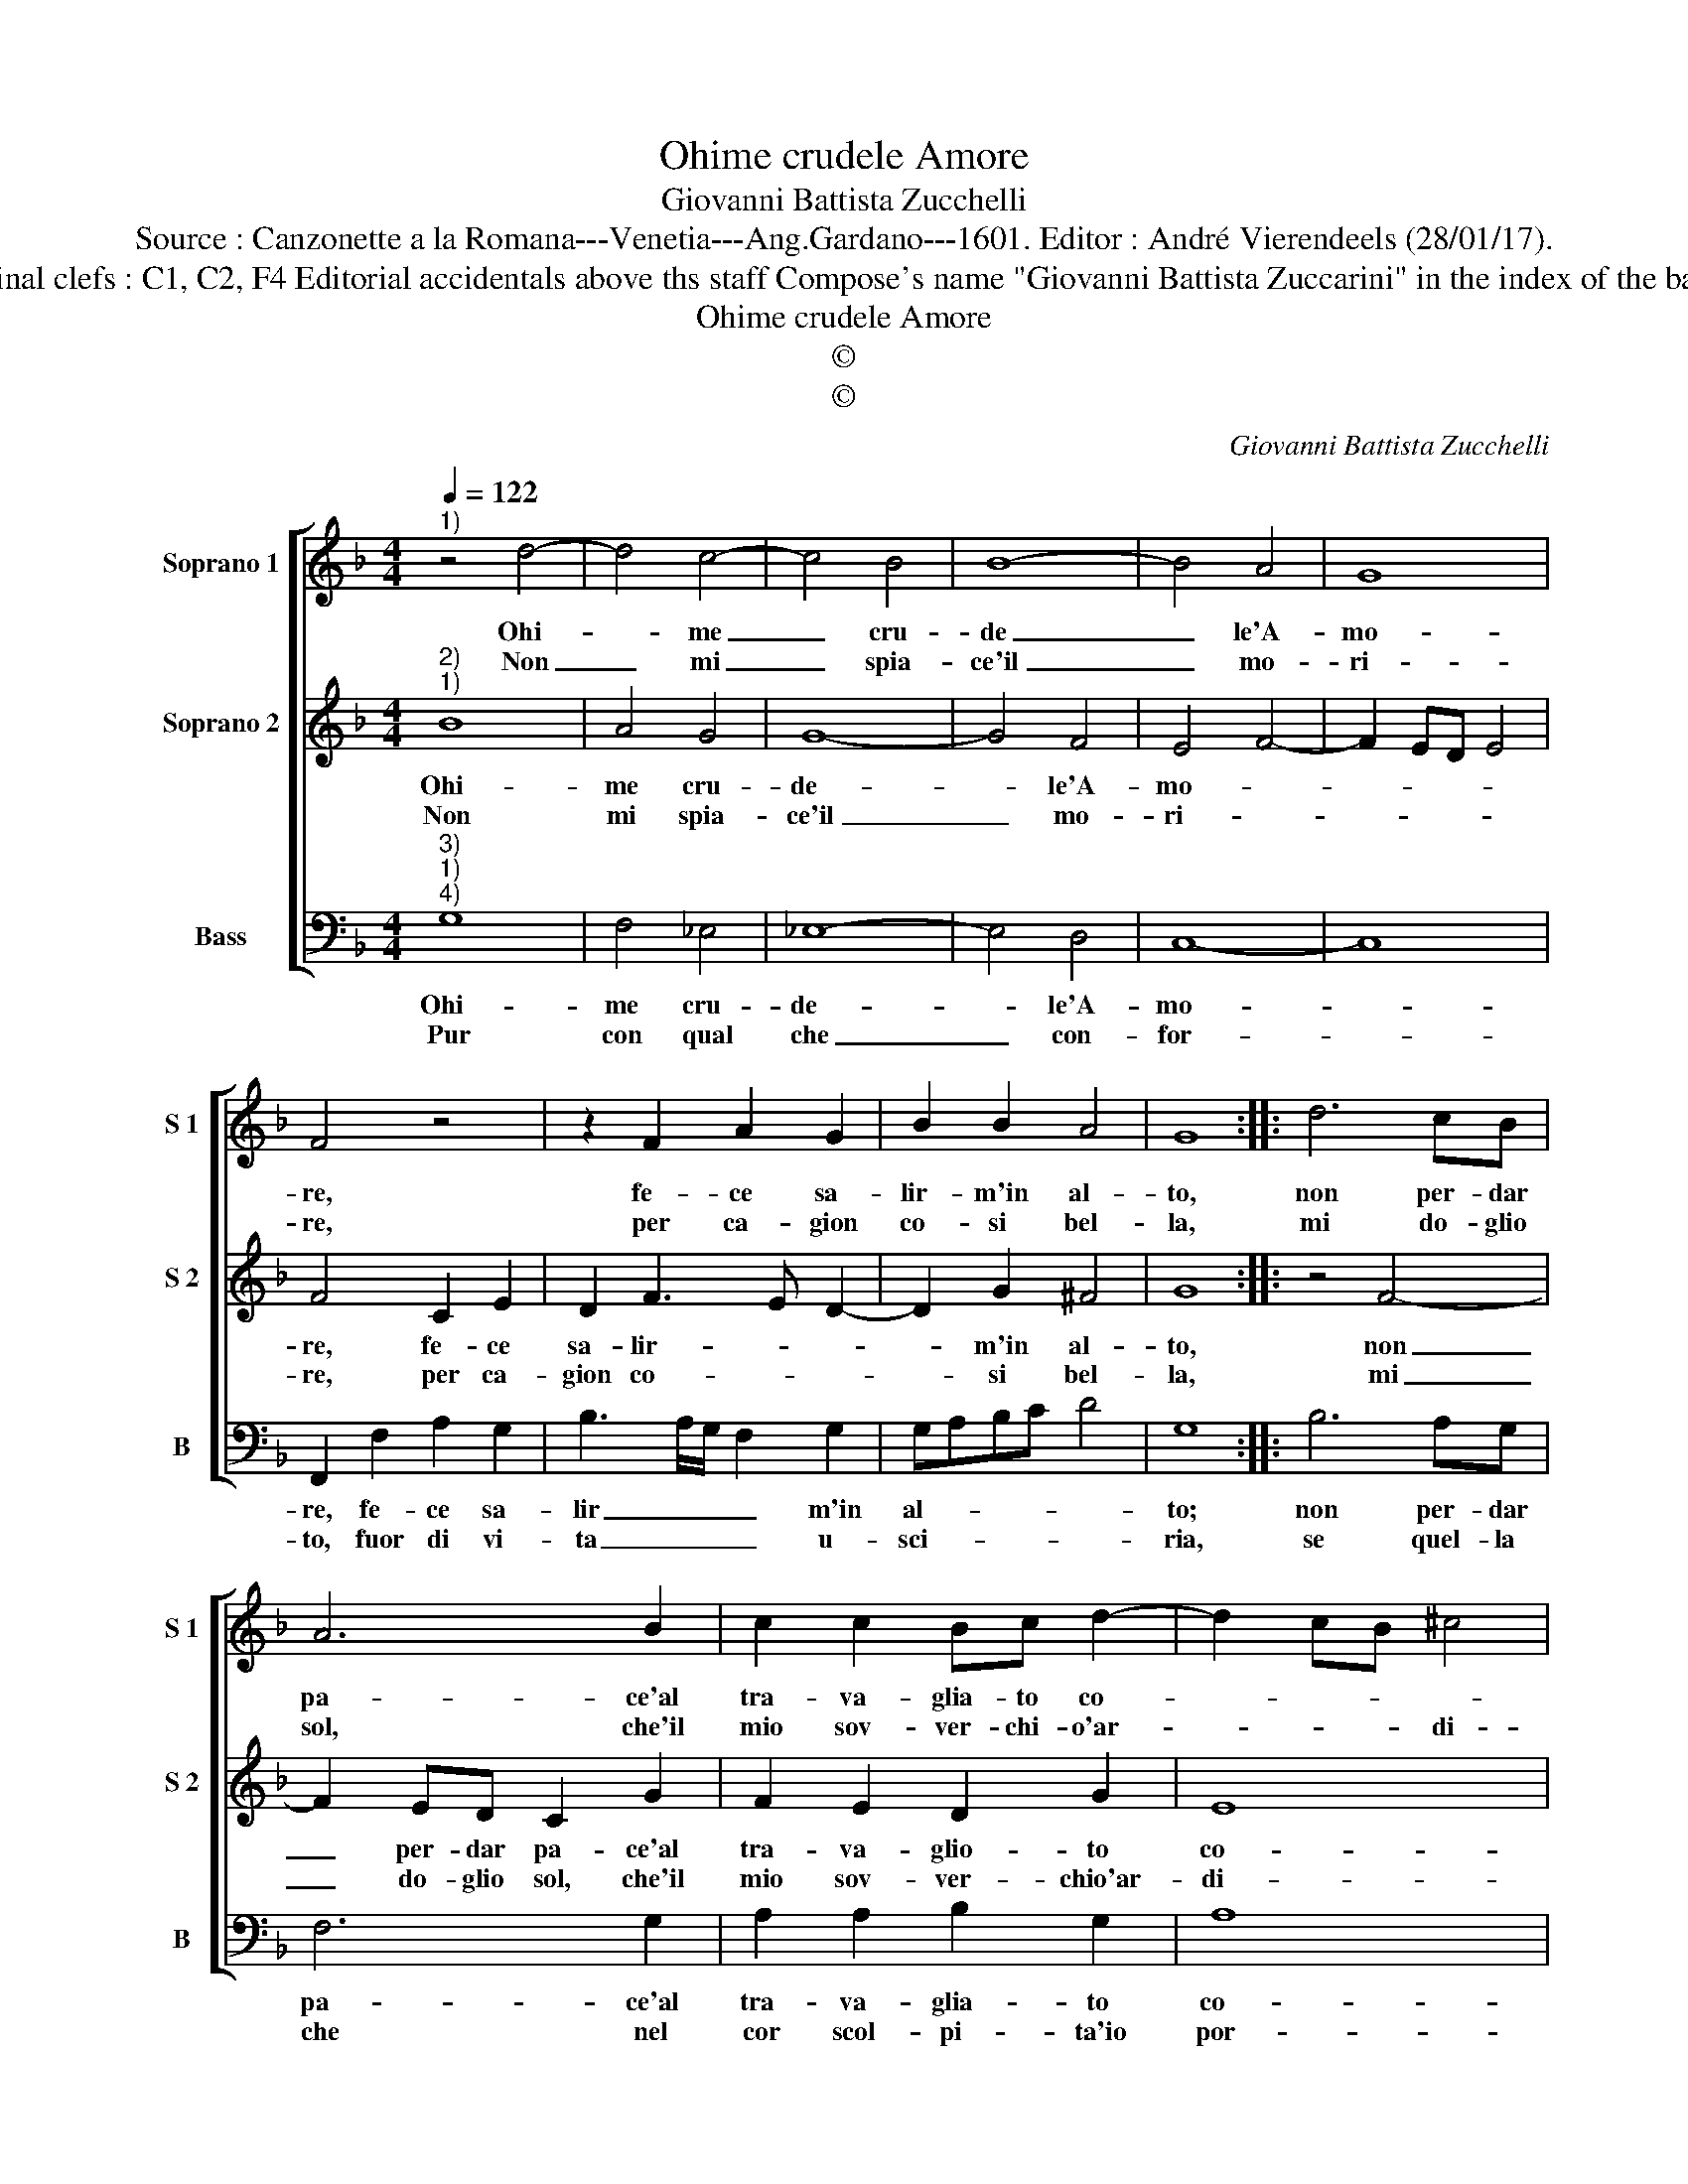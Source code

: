 X:1
T:Ohime crudele Amore
T:Giovanni Battista Zucchelli
T:Source : Canzonette a la Romana---Venetia---Ang.Gardano---1601. Editor : André Vierendeels (28/01/17).
T:Notes : Original clefs : C1, C2, F4 Editorial accidentals above ths staff Compose's name "Giovanni Battista Zuccarini" in the index of the bass part book
T:Ohime crudele Amore
T:©
T:©
C:Giovanni Battista Zucchelli
Z:©
%%score [ 1 2 3 ]
L:1/8
Q:1/4=122
M:4/4
K:F
V:1 treble nm="Soprano 1" snm="S 1"
V:2 treble nm="Soprano 2" snm="S 2"
V:3 bass nm="Bass" snm="B"
V:1
"^1)" z4 d4- | d4 c4- | c4 B4 | B8- | B4 A4 | G8 | F4 z4 | z2 F2 A2 G2 | B2 B2 A4 | G8 :: d6 cB | %11
w: Ohi-|* me|_ cru-|de|_ le'A-|mo-|re,|fe- ce sa-|lir- m'in al-|to,|non per- dar|
w: Non|_ mi|_ spia-|ce'il|_ mo-|ri-|re,|per ca- gion|co- si bel-|la,|mi do- glio|
 A6 B2 | c2 c2 Bc d2- | d2 cB ^c4 | d4 B4 | A2 c2 =B2 B2 | c6 c2 | B2 d2 c2 c2 | F2 E2 F2 G2 | %19
w: pa- ce'al|tra- va- glia- to co-||re, ma|per far- mi pe-|rir, ma|per far- mi pe-|rir di mag- gior|
w: sol, che'il|mio sov- ver- chi- o'ar-|* * * di-|re, hab-|bia tur- ba- ta,|hab- bia|tur- ba- ta la|miia reg- gi- a|
 A2 GF E4 | D8 :| %21
w: sal- * * *|to.|
w: stel- * * *|la.|
V:2
"^2)""^1)" B8 | A4 G4 | G8- | G4 F4 | E4 F4- | F2 ED E4 | F4 C2 E2 | D2 F3 E D2- | D2 G2 ^F4 | %9
w: Ohi-|me cru-|de-|* le'A-|mo- *||re, fe- ce|sa- lir- * *|* m'in al-|
w: Non|mi spia-|ce'il|_ mo-|ri- *||re, per ca-|gion co- * *|* si bel-|
 G8 :: z4 F4- | F2 ED C2 G2 | F2 E2 D2 G2 | E8 | D4 D4 | F2 E2 G2 D2 | E2 G2 F2 A2 | G2 G2 C2 E2 | %18
w: to,|non|_ per- dar pa- ce'al|tra- va- glio- to|co-|re; ma|per far- mi pe-|rir, ma per far-|mi pe- rir di|
w: la,|mi|_ do- glio sol, che'il|mio sov- ver- chio'ar-|di-|re, hab-|bia tur- ba- ta,|hab- bia tur- ba-|ta la mia reg-|
 D4 D4 |"^#" C2 D4 C2 | D8 :| %21
w: mag- gior|sal- * *|to.|
w: gi- a|stel- * *|la.|
V:3
"^3)""^1)""^4)" G,8 | F,4 _E,4 | _E,8- | E,4 D,4 | C,8- | C,8 | F,,2 F,2 A,2 G,2 | %7
w: Ohi-|me cru-|de-|* le'A-|mo-||re, fe- ce sa-|
w: Pur|con qual|che|_ con-|for-||to, fuor di vi-|
 B,3 A,/G,/ F,2 G,2 | G,A,B,C D4 | G,8 :: B,6 A,G, | F,6 G,2 | A,2 A,2 B,2 G,2 | A,8 | D,4 G,4 | %15
w: lir _ _ _ m'in|al- * * * *|to;|non per- dar|pa- ce'al|tra- va- glia- to|co-|re, ma|
w: ta _ _ _ u-|sci- * * * *|ria,|se quel- la|che nel|cor scol- pi- ta'io|por-|to, pla-|
 F,2 A,2 G,2 G,2 | C,2 C2 F,2 F,2 | G,2 G,2 A,2 A,,2 | B,,2 C,2 D,2 C,B,, | A,,8 | D,8 :| %21
w: per far- mi pe-|rir, ma per fa-|mi pe- rir di|mag- gior sal- * *||to.|
w: car po- te- sti|con mor- te mia,|pla- car po- te-|sti con mor- te _|mi-|a.|

